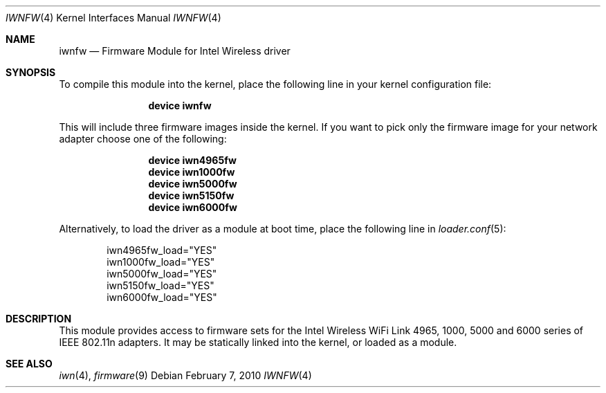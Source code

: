 .\" Copyright (c) 2009 Sam Leffler, Errno Consulting
.\" All rights reserved.
.\"
.\" Redistribution and use in source and binary forms, with or without
.\" modification, are permitted provided that the following conditions
.\" are met:
.\" 1. Redistributions of source code must retain the above copyright
.\"    notice, this list of conditions and the following disclaimer.
.\" 2. The name of the author may not be used to endorse or promote products
.\"    derived from this software without specific prior written permission.
.\"
.\" THIS SOFTWARE IS PROVIDED BY THE AUTHOR ``AS IS'' AND ANY EXPRESS OR
.\" IMPLIED WARRANTIES, INCLUDING, BUT NOT LIMITED TO, THE IMPLIED WARRANTIES
.\" OF MERCHANTABILITY AND FITNESS FOR A PARTICULAR PURPOSE ARE DISCLAIMED.
.\" IN NO EVENT SHALL THE AUTHOR BE LIABLE FOR ANY DIRECT, INDIRECT,
.\" INCIDENTAL, SPECIAL, EXEMPLARY, OR CONSEQUENTIAL DAMAGES (INCLUDING, BUT
.\" NOT LIMITED TO, PROCUREMENT OF SUBSTITUTE GOODS OR SERVICES; LOSS OF USE,
.\" DATA, OR PROFITS; OR BUSINESS INTERRUPTION) HOWEVER CAUSED AND ON ANY
.\" THEORY OF LIABILITY, WHETHER IN CONTRACT, STRICT LIABILITY, OR TORT
.\" (INCLUDING NEGLIGENCE OR OTHERWISE) ARISING IN ANY WAY OUT OF THE USE OF
.\" THIS SOFTWARE, EVEN IF ADVISED OF THE POSSIBILITY OF SUCH DAMAGE.
.\"
.\" $FreeBSD$
.\"
.Dd February 7, 2010
.Dt IWNFW 4
.Os
.Sh NAME
.Nm iwnfw
.Nd "Firmware Module for Intel Wireless driver"
.Sh SYNOPSIS
To compile this module into the kernel,
place the following line in your
kernel configuration file:
.Bd -ragged -offset indent
.Cd "device iwnfw"
.Ed
.Pp
This will include three firmware images inside the kernel.
If you want to pick only the firmware image for your network adapter choose one
of the following:
.Bd -ragged -offset indent
.Cd "device iwn4965fw"
.Cd "device iwn1000fw"
.Cd "device iwn5000fw"
.Cd "device iwn5150fw"
.Cd "device iwn6000fw"
.Ed
.Pp
Alternatively, to load the driver as a
module at boot time, place the following line in
.Xr loader.conf 5 :
.Bd -literal -offset indent
iwn4965fw_load="YES"
iwn1000fw_load="YES"
iwn5000fw_load="YES"
iwn5150fw_load="YES"
iwn6000fw_load="YES"
.Ed
.Sh DESCRIPTION
This module provides access to firmware sets for the
Intel Wireless WiFi Link 4965, 1000, 5000 and 6000 series of 
IEEE 802.11n adapters.
It may be
statically linked into the kernel, or loaded as a module.
.Sh SEE ALSO
.Xr iwn 4 ,
.Xr firmware 9

